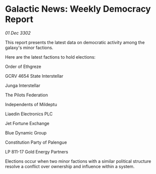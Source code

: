 * Galactic News: Weekly Democracy Report

/01 Dec 3302/

This report presents the latest data on democratic activity among the galaxy's minor factions. 

Here are the latest factions to hold elections: 

Order of Ethgreze 

GCRV 4654 State Interstellar 

Junga Interstellar 

The Pilots Federation 

Independents of Mildeptu 

Liaedin Electronics PLC 

Jet Fortune Exchange 

Blue Dynamic Group 

Constitution Party of Palengue 

LP 811-17 Gold Energy Partners 

Elections occur when two minor factions with a similar political structure resolve a conflict over ownership and influence within a system.
